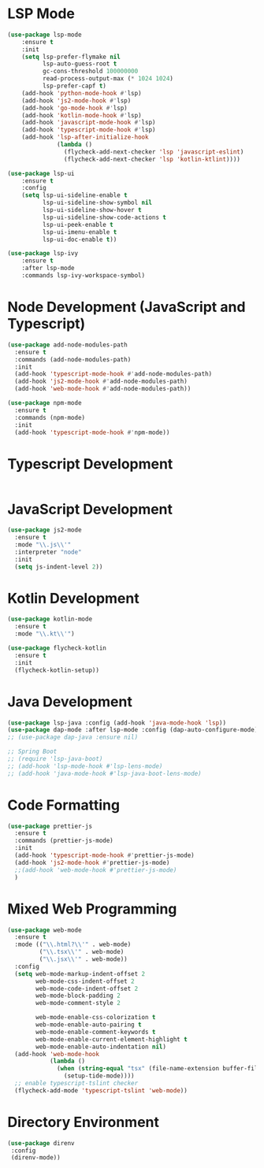 * LSP Mode
  #+BEGIN_SRC emacs-lisp
  (use-package lsp-mode
      :ensure t
      :init
      (setq lsp-prefer-flymake nil
            lsp-auto-guess-root t
            gc-cons-threshold 100000000
            read-process-output-max (* 1024 1024)
            lsp-prefer-capf t)
      (add-hook 'python-mode-hook #'lsp)
      (add-hook 'js2-mode-hook #'lsp)
      (add-hook 'go-mode-hook #'lsp)
      (add-hook 'kotlin-mode-hook #'lsp)
      (add-hook 'javascript-mode-hook #'lsp)
      (add-hook 'typescript-mode-hook #'lsp)
      (add-hook 'lsp-after-initialize-hook
                (lambda ()
                  (flycheck-add-next-checker 'lsp 'javascript-eslint)
                  (flycheck-add-next-checker 'lsp 'kotlin-ktlint))))

  (use-package lsp-ui
      :ensure t
      :config
      (setq lsp-ui-sideline-enable t
            lsp-ui-sideline-show-symbol nil
            lsp-ui-sideline-show-hover t
            lsp-ui-sideline-show-code-actions t
            lsp-ui-peek-enable t
            lsp-ui-imenu-enable t
            lsp-ui-doc-enable t))

  (use-package lsp-ivy
      :ensure t
      :after lsp-mode
      :commands lsp-ivy-workspace-symbol)
  #+END_SRC

* Node Development (JavaScript and Typescript)
  #+BEGIN_SRC emacs-lisp
  (use-package add-node-modules-path
    :ensure t
    :commands (add-node-modules-path)
    :init
    (add-hook 'typescript-mode-hook #'add-node-modules-path)
    (add-hook 'js2-mode-hook #'add-node-modules-path)
    (add-hook 'web-mode-hook #'add-node-modules-path))

  (use-package npm-mode
    :ensure t
    :commands (npm-mode)
    :init
    (add-hook 'typescript-mode-hook #'npm-mode))
  #+END_SRC

* Typescript Development
  #+BEGIN_SRC emacs-lisp
  #+END_SRC

* JavaScript Development
  #+BEGIN_SRC emacs-lisp
  (use-package js2-mode
    :ensure t
    :mode "\\.js\\'"
    :interpreter "node"
    :init
    (setq js-indent-level 2))
  #+END_SRC

* Kotlin Development
  #+BEGIN_SRC emacs-lisp
  (use-package kotlin-mode
    :ensure t
    :mode "\\.kt\\'")

  (use-package flycheck-kotlin
    :ensure t
    :init
    (flycheck-kotlin-setup))
  #+END_SRC

* Java Development
  #+BEGIN_SRC emacs-lisp
  (use-package lsp-java :config (add-hook 'java-mode-hook 'lsp))
  (use-package dap-mode :after lsp-mode :config (dap-auto-configure-mode))
  ;; (use-package dap-java :ensure nil)

  ;; Spring Boot
  ;; (require 'lsp-java-boot)
  ;; (add-hook 'lsp-mode-hook #'lsp-lens-mode)
  ;; (add-hook 'java-mode-hook #'lsp-java-boot-lens-mode)
  #+END_SRC

* Code Formatting
  #+BEGIN_SRC emacs-lisp
  (use-package prettier-js
    :ensure t
    :commands (prettier-js-mode)
    :init
    (add-hook 'typescript-mode-hook #'prettier-js-mode)
    (add-hook 'js2-mode-hook #'prettier-js-mode)
    ;;(add-hook 'web-mode-hook #'prettier-js-mode)
    )
  #+END_SRC

* Mixed Web Programming
  #+begin_src emacs-lisp
    (use-package web-mode
      :ensure t
      :mode (("\\.html?\\'" . web-mode)
             ("\\.tsx\\'" . web-mode)
             ("\\.jsx\\'" . web-mode))
      :config
      (setq web-mode-markup-indent-offset 2
            web-mode-css-indent-offset 2
            web-mode-code-indent-offset 2
            web-mode-block-padding 2
            web-mode-comment-style 2

            web-mode-enable-css-colorization t
            web-mode-enable-auto-pairing t
            web-mode-enable-comment-keywords t
            web-mode-enable-current-element-highlight t
            web-mode-enable-auto-indentation nil)
      (add-hook 'web-mode-hook
                (lambda ()
                  (when (string-equal "tsx" (file-name-extension buffer-file-name))
                    (setup-tide-mode))))
      ;; enable typescript-tslint checker
      (flycheck-add-mode 'typescript-tslint 'web-mode))
  #+end_src

* Directory Environment
  #+begin_src emacs-lisp
  (use-package direnv
   :config
   (direnv-mode))
  #+end_src
